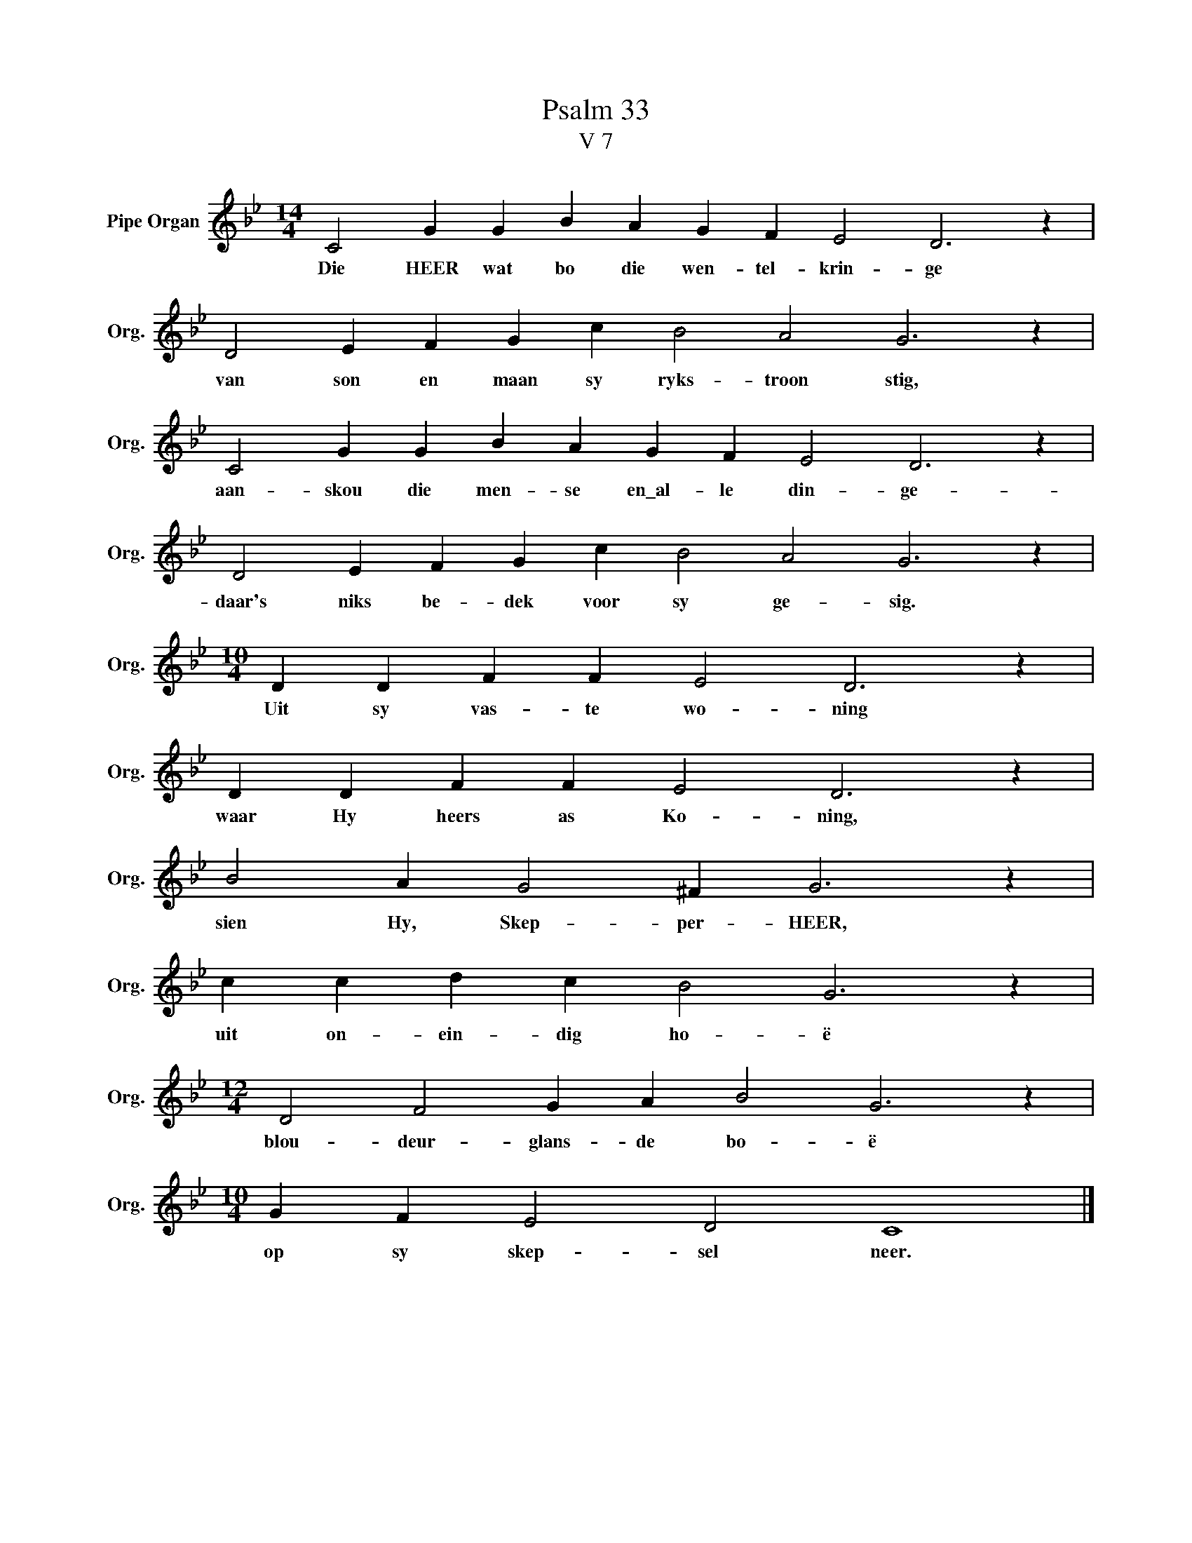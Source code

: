 X:1
T:Psalm 33
T:V 7
L:1/4
M:14/4
I:linebreak $
K:Bb
V:1 treble nm="Pipe Organ" snm="Org."
V:1
 C2 G G B A G F E2 D3 z |$ D2 E F G c B2 A2 G3 z |$ C2 G G B A G F E2 D3 z |$ %3
w: Die HEER wat bo die wen- tel- krin- ge|van son en maan sy ryks- troon stig,|aan- skou die men- se en\_al- le din- ge-|
 D2 E F G c B2 A2 G3 z |$[M:10/4] D D F F E2 D3 z |$ D D F F E2 D3 z |$ B2 A G2 ^F G3 z |$ %7
w: daar's niks be- dek voor sy ge- sig.|Uit sy vas- te wo- ning|waar Hy heers as Ko- ning,|sien Hy, Skep- per- HEER,|
 c c d c B2 G3 z |$[M:12/4] D2 F2 G A B2 G3 z |$[M:10/4] G F E2 D2 C4 |] %10
w: uit on- ein- dig ho- ë|blou- deur- glans- de bo- ë|op sy skep- sel neer.|

